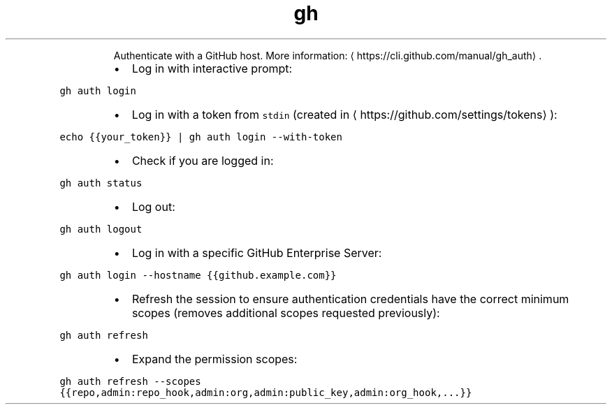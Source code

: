 .TH gh auth
.PP
.RS
Authenticate with a GitHub host.
More information: \[la]https://cli.github.com/manual/gh_auth\[ra]\&.
.RE
.RS
.IP \(bu 2
Log in with interactive prompt:
.RE
.PP
\fB\fCgh auth login\fR
.RS
.IP \(bu 2
Log in with a token from \fB\fCstdin\fR (created in \[la]https://github.com/settings/tokens\[ra]):
.RE
.PP
\fB\fCecho {{your_token}} | gh auth login \-\-with\-token\fR
.RS
.IP \(bu 2
Check if you are logged in:
.RE
.PP
\fB\fCgh auth status\fR
.RS
.IP \(bu 2
Log out:
.RE
.PP
\fB\fCgh auth logout\fR
.RS
.IP \(bu 2
Log in with a specific GitHub Enterprise Server:
.RE
.PP
\fB\fCgh auth login \-\-hostname {{github.example.com}}\fR
.RS
.IP \(bu 2
Refresh the session to ensure authentication credentials have the correct minimum scopes (removes additional scopes requested previously):
.RE
.PP
\fB\fCgh auth refresh\fR
.RS
.IP \(bu 2
Expand the permission scopes:
.RE
.PP
\fB\fCgh auth refresh \-\-scopes {{repo,admin:repo_hook,admin:org,admin:public_key,admin:org_hook,...}}\fR
